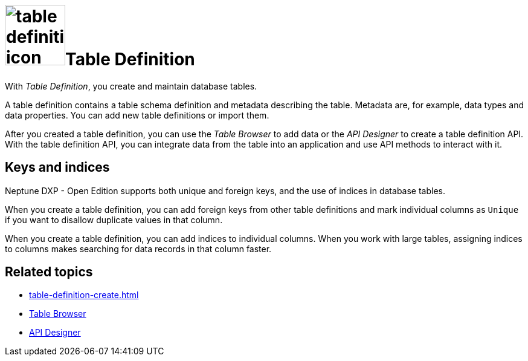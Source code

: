 = image:table-definition-icon.png[width=100]Table Definition

With _Table Definition_, you create and maintain database tables.

A table definition contains a table schema definition and metadata describing the table.
Metadata are, for example, data types and data properties.
You can add new table definitions or import them.

After you created a table definition, you can use the _Table Browser_ to add data or the _API Designer_ to create a table definition API.
With the table definition API, you can integrate data from the table into an application and use API methods to interact with it.

== Keys and indices

Neptune DXP - Open Edition supports both unique and foreign keys, and the use of indices in database tables.

//@Neptune: foreign keys und indices haben Schaltflächen über den Properties der table definition. Werden unique keys nur über das Anhaken der "Unique"-Checkbox je Column festgelegt? Oder gibt es da noch mehr zu tun? Siehe Erklärung unten.
When you create a table definition, you can add foreign keys from other table definitions and mark individual columns as `Unique` if you want to disallow duplicate values in that column.

When you create a table definition, you can add indices to individual columns.
When you work with large tables, assigning indices to columns makes searching for data records in that column faster.

== Related topics
* xref:table-definition-create.adoc[]
* xref:table-browser.adoc[Table Browser]
* xref:api-designer.adoc[API Designer]